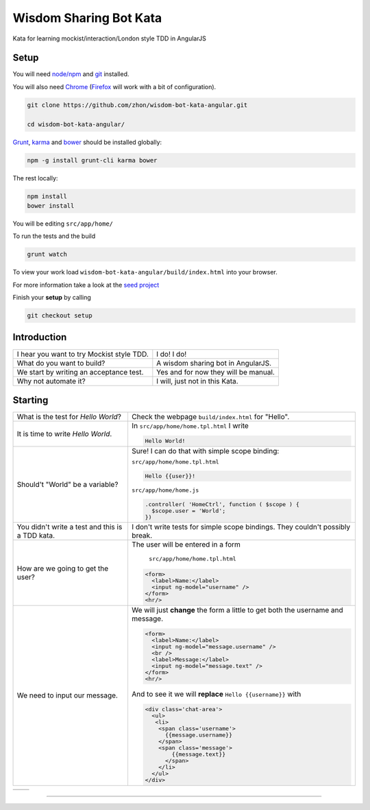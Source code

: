 Wisdom Sharing Bot Kata
=======================

Kata for learning mockist/interaction/London style TDD in AngularJS

Setup
-----

You will need `node/npm`_ and `git`_ installed.

You will also need `Chrome`_ (`Firefox`_ will work with a bit of
configuration).

.. code:: bash

    git clone https://github.com/zhon/wisdom-bot-kata-angular.git

    cd wisdom-bot-kata-angular/

`Grunt`_, `karma`_ and `bower`_ should be installed globally:

.. code:: bash

    npm -g install grunt-cli karma bower

The rest locally:

.. code:: bash

    npm install
    bower install

You will be editing ``src/app/home/``

To run the tests and the build

.. code:: bash

    grunt watch

To view your work load ``wisdom-bot-kata-angular/build/index.html`` into
your browser.

For more information take a look at the `seed project`_

Finish your **setup** by calling

.. code:: bash

    git checkout setup

Introduction
------------

+---------------------------------------------+----------------------------------------+
| I hear you want to try Mockist style TDD.   | I do! I do!                            |
+---------------------------------------------+----------------------------------------+
| What do you want to build?                  | A wisdom sharing bot in AngularJS.     |
+---------------------------------------------+----------------------------------------+
| We start by writing an acceptance test.     | Yes and for now they will be manual.   |
+---------------------------------------------+----------------------------------------+
| Why not automate it?                        | I will, just not in this Kata.         |
+---------------------------------------------+----------------------------------------+

Starting
--------

+-------------------------------------+---------------------------------------------------------------+
| What is the test for *Hello World*? | Check the webpage ``build/index.html`` for "Hello".           |
+-------------------------------------+---------------------------------------------------------------+
| It is time to write *Hello World*.  | In ``src/app/home/home.tpl.html`` I write                     |
|                                     |                                                               |
|                                     | .. code:: html                                                |
|                                     |                                                               |
|                                     |     Hello World!                                              |
|                                     |                                                               |
+-------------------------------------+---------------------------------------------------------------+
| Should't "World" be a variable?     | Sure! I can do that with simple scope binding:                |
|                                     |                                                               |
|                                     | ``src/app/home/home.tpl.html``                                |
|                                     |                                                               |
|                                     | .. code:: html                                                |
|                                     |                                                               |
|                                     |   Hello {{user}}!                                             |
|                                     |                                                               |
|                                     |                                                               |
|                                     | ``src/app/home/home.js``                                      |
|                                     |                                                               |
|                                     | .. code:: js                                                  |
|                                     |                                                               |
|                                     |   .controller( 'HomeCtrl', function ( $scope ) {              |
|                                     |     $scope.user = 'World';                                    |
|                                     |   })                                                          |
|                                     |                                                               |
+-------------------------------------+---------------------------------------------------------------+
| You didn't write a test and this is | I don't write tests for simple scope bindings. They           |
| a TDD kata.                         | couldn't possibly break.                                      |
+-------------------------------------+---------------------------------------------------------------+
| How are we going to get the user?   | The user will be entered in a form                            |
|                                     |                                                               |
|                                     |  ``src/app/home/home.tpl.html``                               |
|                                     |                                                               |
|                                     | .. code:: html                                                |
|                                     |                                                               |
|                                     |     <form>                                                    |
|                                     |       <label>Name:</label>                                    |
|                                     |       <input ng-model="username" />                           |
|                                     |     </form>                                                   |
|                                     |     <hr/>                                                     |
+-------------------------------------+---------------------------------------------------------------+
| We need to input our message.       | We will just **change** the form a little to get both the     |
|                                     | username and message.                                         |
|                                     |                                                               |
|                                     | .. code:: html                                                |
|                                     |                                                               |
|                                     |     <form>                                                    |
|                                     |       <label>Name:</label>                                    |
|                                     |       <input ng-model="message.username" />                   |
|                                     |       <br />                                                  |
|                                     |       <label>Message:</label>                                 |
|                                     |       <input ng-model="message.text" />                       |
|                                     |     </form>                                                   |
|                                     |     <hr/>                                                     |
|                                     |                                                               |
|                                     | And to see it we will **replace** ``Hello {{username}}`` with |
|                                     |                                                               |
|                                     | .. code:: html                                                |
|                                     |                                                               |
|                                     |  <div class='chat-area'>                                      |
|                                     |    <ul>                                                       |
|                                     |     <li>                                                      |
|                                     |      <span class='username'>                                  |
|                                     |        {{message.username}}                                   |
|                                     |      </span>                                                  |
|                                     |      <span class='message'>                                   |
|                                     |          {{message.text}}                                     |
|                                     |        </span>                                                |
|                                     |      </li>                                                    |
|                                     |    </ul>                                                      |
|                                     |  </div>                                                       |
+-------------------------------------+---------------------------------------------------------------+

+--+----------------------------+
|  |                            |
+--+----------------------------+





----

.. _node/npm: http://nodejs.org/
.. _git: http://git-scm.com/
.. _Chrome: https://www.google.com/intl/en/chrome/browser/
.. _Firefox: http://www.mozilla.org/en-US/firefox/new/
.. _Grunt: http://gruntjs.com/
.. _karma: https://github.com/karma-runner/karma
.. _bower: https://github.com/bower/bower
.. _seed project: https://github.com/ngbp/ngbp/tree/v0.3.1-release
